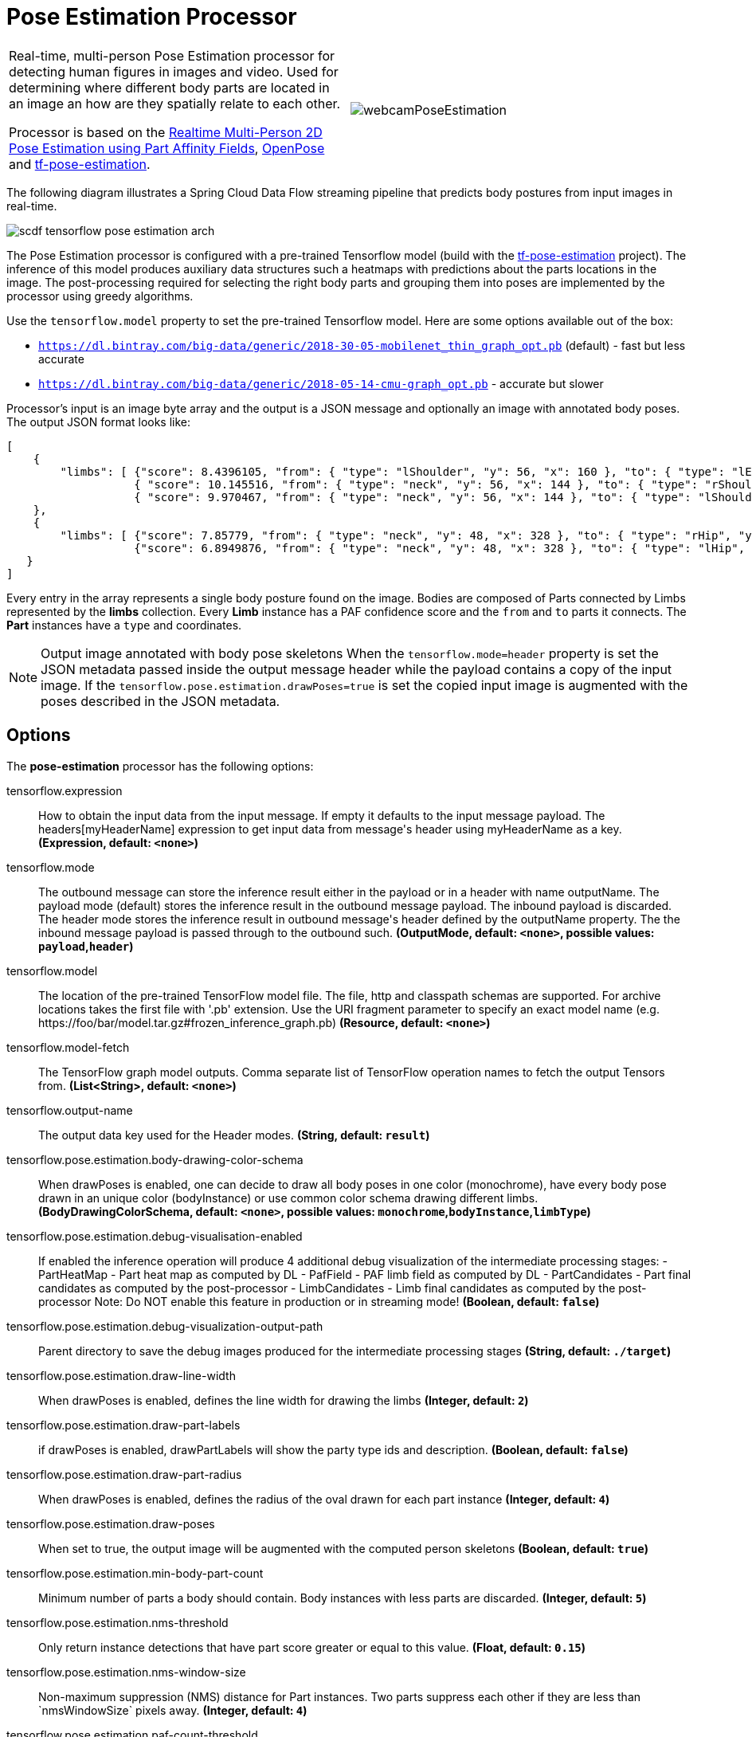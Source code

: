 //tag::ref-doc[]
:image-root: https://raw.githubusercontent.com/spring-cloud-stream-app-starters/tensorflow/master/images
= Pose Estimation Processor

[cols=2*]
|===
| Real-time, multi-person Pose Estimation processor for detecting human figures in images and video. Used for determining where different body parts
  are located in an image an how are they spatially relate to each other.

  Processor is based on the https://arxiv.org/pdf/1611.08050.pdf[Realtime Multi-Person 2D Pose Estimation using Part Affinity Fields],
   https://github.com/CMU-Perceptual-Computing-Lab/openpose[OpenPose] and https://github.com/ildoonet/tf-pose-estimation[tf-pose-estimation].
| image:../images/webcamPoseEstimation.gif[]
|===


The following diagram illustrates a Spring Cloud Data Flow streaming pipeline that predicts body postures from input images in real-time.

//image::{image-root}/scdf-tensorflow-pose-estimation-arch.png[]
image::../images/scdf-tensorflow-pose-estimation-arch.png[]

The Pose Estimation processor is configured with a pre-trained Tensorflow model (build with the https://github.com/ildoonet/tf-pose-estimation[tf-pose-estimation] project).
The inference of this model produces auxiliary data structures such a heatmaps with predictions about the parts locations in the image. The post-processing required
for selecting the right body parts and grouping them into poses are implemented by the processor using greedy algorithms.

Use the `tensorflow.model` property to set the pre-trained Tensorflow model. Here are some options available out of the box:

*  `https://dl.bintray.com/big-data/generic/2018-30-05-mobilenet_thin_graph_opt.pb` (default) - fast but less accurate
*  `https://dl.bintray.com/big-data/generic/2018-05-14-cmu-graph_opt.pb` - accurate but slower

Processor's input is an image byte array and the output is a JSON message and optionally an image with annotated body poses.
The output JSON format looks like:

```json
[
    {
        "limbs": [ {"score": 8.4396105, "from": { "type": "lShoulder", "y": 56, "x": 160 }, "to": { "type": "lEar", "y": 24, "x": 152 } },
                   { "score": 10.145516, "from": { "type": "neck", "y": 56, "x": 144 }, "to": { "type": "rShoulder", "y": 56, "x": 128 } },
                   { "score": 9.970467, "from": { "type": "neck", "y": 56, "x": 144 }, "to": { "type": "lShoulder", "y": 56, "x": 160 } } ]
    },
    {
        "limbs": [ {"score": 7.85779, "from": { "type": "neck", "y": 48, "x": 328 }, "to": { "type": "rHip", "y": 128, "x": 328 } },
                   {"score": 6.8949876, "from": { "type": "neck", "y": 48, "x": 328 }, "to": { "type": "lHip", "y": 128, "x": 304 } } ]
   }
]
```

Every entry in the array  represents a single body posture found on the image. Bodies are composed of Parts connected by Limbs represented by the  *limbs* collection.
Every *Limb* instance has a PAF confidence score and the `from` and `to` parts it connects. The *Part* instances have a `type` and coordinates.

NOTE: Output image annotated with body pose skeletons
When the `tensorflow.mode=header` property is set the JSON metadata passed inside the output message header while the payload
contains a copy of the input image. If the `tensorflow.pose.estimation.drawPoses=true` is set the copied input image is
augmented with the poses described in the JSON metadata.

== Options

The **$$pose-estimation$$** $$processor$$ has the following options:

//tag::configuration-properties[]
$$tensorflow.expression$$:: $$How to obtain the input data from the input message. If empty it defaults to the input message payload. The headers[myHeaderName] expression to get input data from message's header using myHeaderName as a key.$$ *($$Expression$$, default: `$$<none>$$`)*
$$tensorflow.mode$$:: $$The outbound message can store the inference result either in the payload or in a header with name outputName. The payload mode (default) stores the inference result in the outbound message payload. The inbound payload is discarded. The header mode stores the inference result in outbound message's header defined by the outputName property. The the inbound message payload is passed through to the outbound such.$$ *($$OutputMode$$, default: `$$<none>$$`, possible values: `payload`,`header`)*
$$tensorflow.model$$:: $$The location of the pre-trained TensorFlow model file. The file, http and classpath schemas are supported. For archive locations takes the first file with '.pb' extension. Use the URI fragment parameter to specify an exact model name (e.g. https://foo/bar/model.tar.gz#frozen_inference_graph.pb)$$ *($$Resource$$, default: `$$<none>$$`)*
$$tensorflow.model-fetch$$:: $$The TensorFlow graph model outputs. Comma separate list of TensorFlow operation names to fetch the output Tensors from.$$ *($$List<String>$$, default: `$$<none>$$`)*
$$tensorflow.output-name$$:: $$The output data key used for the Header modes.$$ *($$String$$, default: `$$result$$`)*
$$tensorflow.pose.estimation.body-drawing-color-schema$$:: $$When drawPoses is enabled, one can decide to draw all body poses in one color (monochrome), have every body pose drawn in an unique color (bodyInstance) or use common color schema drawing different limbs.$$ *($$BodyDrawingColorSchema$$, default: `$$<none>$$`, possible values: `monochrome`,`bodyInstance`,`limbType`)*
$$tensorflow.pose.estimation.debug-visualisation-enabled$$:: $$If enabled the inference operation will produce 4 additional debug visualization of the intermediate processing stages:  - PartHeatMap - Part heat map as computed by DL  - PafField - PAF limb field as computed by DL  - PartCandidates - Part final candidates as computed by the post-processor  - LimbCandidates - Limb final candidates as computed by the post-processor  Note: Do NOT enable this feature in production or in streaming mode!$$ *($$Boolean$$, default: `$$false$$`)*
$$tensorflow.pose.estimation.debug-visualization-output-path$$:: $$Parent directory to save the  debug images produced for the intermediate processing stages$$ *($$String$$, default: `$$./target$$`)*
$$tensorflow.pose.estimation.draw-line-width$$:: $$When drawPoses is enabled, defines the line width for drawing the limbs$$ *($$Integer$$, default: `$$2$$`)*
$$tensorflow.pose.estimation.draw-part-labels$$:: $$if drawPoses is enabled, drawPartLabels will show the party type ids and description.$$ *($$Boolean$$, default: `$$false$$`)*
$$tensorflow.pose.estimation.draw-part-radius$$:: $$When drawPoses is enabled, defines the radius of the oval drawn for each part instance$$ *($$Integer$$, default: `$$4$$`)*
$$tensorflow.pose.estimation.draw-poses$$:: $$When set to true, the output image will be augmented with the computed person skeletons$$ *($$Boolean$$, default: `$$true$$`)*
$$tensorflow.pose.estimation.min-body-part-count$$:: $$Minimum number of parts a body should contain. Body instances with less parts are discarded.$$ *($$Integer$$, default: `$$5$$`)*
$$tensorflow.pose.estimation.nms-threshold$$:: $$Only return instance detections that have part score greater or equal to this value.$$ *($$Float$$, default: `$$0.15$$`)*
$$tensorflow.pose.estimation.nms-window-size$$:: $$Non-maximum suppression (NMS) distance for Part instances. Two parts suppress each other if they are less than `nmsWindowSize` pixels away.$$ *($$Integer$$, default: `$$4$$`)*
$$tensorflow.pose.estimation.paf-count-threshold$$:: $$Minimum number of integration intervals with paf score above the stepPafScoreThreshold, to consider the parts connected.$$ *($$Integer$$, default: `$$2$$`)*
$$tensorflow.pose.estimation.step-paf-score-threshold$$:: $$Minimal paf score between two Parts at individual integration step, to consider the parts connected$$ *($$Float$$, default: `$$0.1$$`)*
$$tensorflow.pose.estimation.total-paf-score-threshold$$:: $$Minimal paf score between two parts to consider them being connected and part of the same limb$$ *($$Float$$, default: `$$4.4$$`)*
//end::configuration-properties[]

//end::ref-doc[]
== Build


```
$ ./mvnw clean install -PgenerateApps
$ cd apps
```
You can find the corresponding binder based projects here.
You can then cd into one of the folders and build it:
```
$ ./mvnw clean package
```

== Examples

```
java -jar pose-estimation-processor.jar --tensorflow.model= --tensorflow.modelFetch= --tensorflow.mode=
```

And here is a example pipeline that process images in `file` source and outputs the annotated images to `file` sink directory:

```
pose-estimation-stream=in: file --directory='/tmp/images'
| pose-estimation --tensorflow.mode=header --tensorflow.model='https://dl.bintray.com/big-data/generic/2018-05-14-cmu-graph_opt.pb'
| out: file --directory='/tmp/output' --name-expression='headers[file_name]'
```

